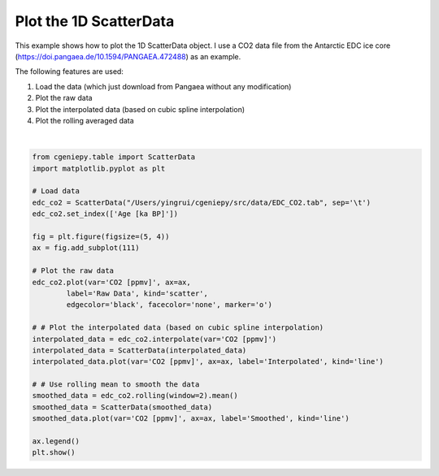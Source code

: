
.. DO NOT EDIT.
.. THIS FILE WAS AUTOMATICALLY GENERATED BY SPHINX-GALLERY.
.. TO MAKE CHANGES, EDIT THE SOURCE PYTHON FILE:
.. "auto_examples/plot_scatterdata.py"
.. LINE NUMBERS ARE GIVEN BELOW.

.. only:: html

    .. note::
        :class: sphx-glr-download-link-note

        :ref:`Go to the end <sphx_glr_download_auto_examples_plot_scatterdata.py>`
        to download the full example code

.. rst-class:: sphx-glr-example-title

.. _sphx_glr_auto_examples_plot_scatterdata.py:


=========================================
Plot the 1D ScatterData
=========================================

This example shows how to plot the 1D ScatterData object. I use a CO2 data file from the Antarctic EDC ice core (https://doi.pangaea.de/10.1594/PANGAEA.472488) as an example.

The following features are used:

#. Load the data (which just download from Pangaea without any modification)

#. Plot the raw data

#. Plot the interpolated data (based on cubic spline interpolation)

#. Plot the rolling averaged data

.. GENERATED FROM PYTHON SOURCE LINES 18-46



.. image-sg:: /auto_examples/images/sphx_glr_plot_scatterdata_001.png
   :alt: plot scatterdata
   :srcset: /auto_examples/images/sphx_glr_plot_scatterdata_001.png
   :class: sphx-glr-single-img


.. rst-class:: sphx-glr-script-out

 .. code-block:: none

    <frozen importlib._bootstrap>:241: RuntimeWarning: scipy._lib.messagestream.MessageStream size changed, may indicate binary incompatibility. Expected 56 from C header, got 64 from PyObject






|

.. code-block:: Python


    from cgeniepy.table import ScatterData
    import matplotlib.pyplot as plt

    # Load data
    edc_co2 = ScatterData("/Users/yingrui/cgeniepy/src/data/EDC_CO2.tab", sep='\t')
    edc_co2.set_index(['Age [ka BP]'])

    fig = plt.figure(figsize=(5, 4))
    ax = fig.add_subplot(111)

    # Plot the raw data
    edc_co2.plot(var='CO2 [ppmv]', ax=ax, 
            label='Raw Data', kind='scatter',
            edgecolor='black', facecolor='none', marker='o')

    # # Plot the interpolated data (based on cubic spline interpolation)
    interpolated_data = edc_co2.interpolate(var='CO2 [ppmv]')
    interpolated_data = ScatterData(interpolated_data)
    interpolated_data.plot(var='CO2 [ppmv]', ax=ax, label='Interpolated', kind='line')

    # # Use rolling mean to smooth the data
    smoothed_data = edc_co2.rolling(window=2).mean()
    smoothed_data = ScatterData(smoothed_data)
    smoothed_data.plot(var='CO2 [ppmv]', ax=ax, label='Smoothed', kind='line')

    ax.legend()
    plt.show()


.. rst-class:: sphx-glr-timing

   **Total running time of the script:** (0 minutes 0.838 seconds)


.. _sphx_glr_download_auto_examples_plot_scatterdata.py:

.. only:: html

  .. container:: sphx-glr-footer sphx-glr-footer-example

    .. container:: sphx-glr-download sphx-glr-download-jupyter

      :download:`Download Jupyter notebook: plot_scatterdata.ipynb <plot_scatterdata.ipynb>`

    .. container:: sphx-glr-download sphx-glr-download-python

      :download:`Download Python source code: plot_scatterdata.py <plot_scatterdata.py>`


.. only:: html

 .. rst-class:: sphx-glr-signature

    `Gallery generated by Sphinx-Gallery <https://sphinx-gallery.github.io>`_
